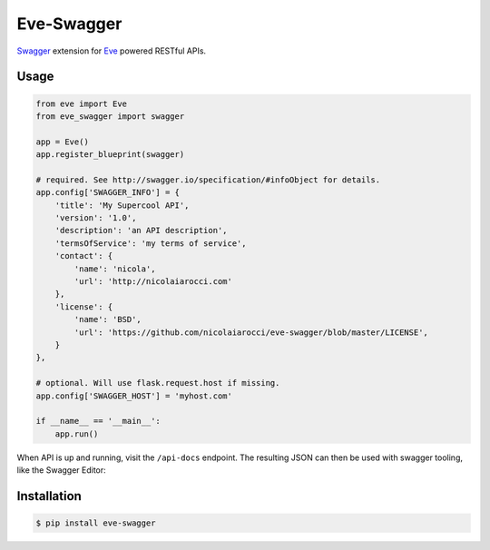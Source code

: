 Eve-Swagger
===========

Swagger_ extension for Eve_ powered RESTful APIs.

Usage
-----
.. code-block:: python

    from eve import Eve
    from eve_swagger import swagger

    app = Eve()
    app.register_blueprint(swagger)

    # required. See http://swagger.io/specification/#infoObject for details.
    app.config['SWAGGER_INFO'] = {
        'title': 'My Supercool API',
        'version': '1.0',
        'description': 'an API description',
        'termsOfService': 'my terms of service',
        'contact': {
            'name': 'nicola',
            'url': 'http://nicolaiarocci.com'
        },
        'license': {
            'name': 'BSD',
            'url': 'https://github.com/nicolaiarocci/eve-swagger/blob/master/LICENSE',
        }
    },

    # optional. Will use flask.request.host if missing.
    app.config['SWAGGER_HOST'] = 'myhost.com'

    if __name__ == '__main__':
        app.run()

When API is up and running, visit the ``/api-docs`` endpoint. The resulting
JSON can then be used with swagger tooling, like the Swagger Editor:

.. image:: resources/swagger_editor.png

Installation
------------
.. code-block::

    $ pip install eve-swagger

.. _Swagger: http://swagger.io/
.. _Eve: http://python-eve.org/
.. _`popular request`: https://github.com/nicolaiarocci/eve/issues/574
